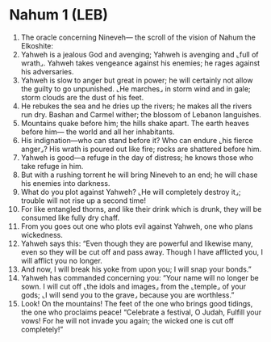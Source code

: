 * Nahum 1 (LEB)
:PROPERTIES:
:ID: LEB/34-NAH01
:END:

1. The oracle concerning Nineveh— the scroll of the vision of Nahum the Elkoshite:
2. Yahweh is a jealous God and avenging; Yahweh is avenging and ⌞full of wrath⌟. Yahweh takes vengeance against his enemies; he rages against his adversaries.
3. Yahweh is slow to anger but great in power; he will certainly not allow the guilty to go unpunished. ⌞He marches⌟ in storm wind and in gale; storm clouds are the dust of his feet.
4. He rebukes the sea and he dries up the rivers; he makes all the rivers run dry. Bashan and Carmel wither; the blossom of Lebanon languishes.
5. Mountains quake before him; the hills shake apart. The earth heaves before him— the world and all her inhabitants.
6. His indignation—who can stand before it? Who can endure ⌞his fierce anger⌟? His wrath is poured out like fire; rocks are shattered before him.
7. Yahweh is good—a refuge in the day of distress; he knows those who take refuge in him.
8. But with a rushing torrent he will bring Nineveh to an end; he will chase his enemies into darkness.
9. What do you plot against Yahweh? ⌞He will completely destroy it⌟; trouble will not rise up a second time!
10. For like entangled thorns, and like their drink which is drunk, they will be consumed like fully dry chaff.
11. From you goes out one who plots evil against Yahweh, one who plans wickedness.
12. Yahweh says this: “Even though they are powerful and likewise many, even so they will be cut off and pass away. Though I have afflicted you, I will afflict you no longer.
13. And now, I will break his yoke from upon you; I will snap your bonds.”
14. Yahweh has commanded concerning you: “Your name will no longer be sown. I will cut off ⌞the idols and images⌟ from the ⌞temple⌟ of your gods; ⌞I will send you to the grave⌟ because you are worthless.”
15. Look! On the mountains! The feet of the one who brings good tidings, the one who proclaims peace! “Celebrate a festival, O Judah, Fulfill your vows! For he will not invade you again; the wicked one is cut off completely!”
